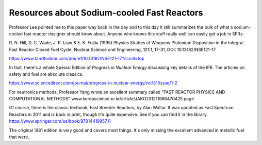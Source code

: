Resources about Sodium-cooled Fast Reactors
===========================================

Professor Lee pointed me to this paper way back in the day and to this day it still summarizes the bulk of what a
sodium-cooled fast reactor designer should know about. Anyone who knows this stuff really well can easily get a job
in SFRs:

R. N. Hill, D. C. Wade, J. R. Liaw & E. K. Fujita (1995) Physics Studies of Weapons Plutonium Disposition in the
Integral Fast Reactor Closed Fuel Cycle, Nuclear Science and Engineering, 121:1, 17-31, DOI: 10.13182/NSE121-17 

https://www.tandfonline.com/doi/ref/10.13182/NSE121-17?scroll=top

In fact, there's a whole Special Edition of *Progress in Nuclear Energy* discussing key details of the IFR. The
articles on safety and fuel are absolute classics.

https://www.sciencedirect.com/journal/progress-in-nuclear-energy/vol/31/issue/1-2

For neutronics methods, Professor Yang wrote an excellent summary called "FAST REACTOR PHYSICS AND COMPUTATIONAL
METHODS" www.koreascience.or.kr/article/JAKO201211666470425.page

Of course, there is the classic textbook, Fast Breeder Reactors, by Alan Waltar. It was updated as Fast Spectrum
Reactors in 2011 and is back in print, though it's quite expensive. See if you can find it in the library. 
https://www.springer.com/us/book/9781441995711

The original 1981 edition is very good and covers most things. It's only missing the excellent advanced in metallic fuel
that were. 

